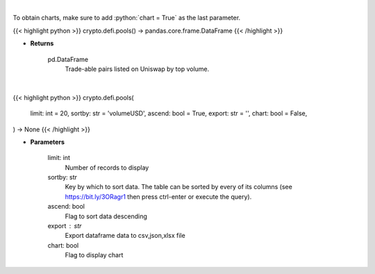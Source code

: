 .. role:: python(code)
    :language: python
    :class: highlight

|

To obtain charts, make sure to add :python:`chart = True` as the last parameter.

.. raw:: html

    <h3>
    > Getting data
    </h3>

{{< highlight python >}}
crypto.defi.pools() -> pandas.core.frame.DataFrame
{{< /highlight >}}

.. raw:: html

    <p>
    Get uniswap pools by volume. [Source: https://thegraph.com/en/]
    </p>

* **Returns**

    pd.DataFrame
        Trade-able pairs listed on Uniswap by top volume.

|

.. raw:: html

    <h3>
    > Getting charts
    </h3>

{{< highlight python >}}
crypto.defi.pools(
    limit: int = 20,
    sortby: str = 'volumeUSD',
    ascend: bool = True,
    export: str = '',
    chart: bool = False,
) -> None
{{< /highlight >}}

.. raw:: html

    <p>
    Displays uniswap pools by volume.
    [Source: https://thegraph.com/en/]
    </p>

* **Parameters**

    limit: int
        Number of records to display
    sortby: str
        Key by which to sort data. The table can be sorted by every of its columns
        (see https://bit.ly/3ORagr1 then press ctrl-enter or execute the query).
    ascend: bool
        Flag to sort data descending
    export : str
        Export dataframe data to csv,json,xlsx file
    chart: bool
       Flag to display chart

